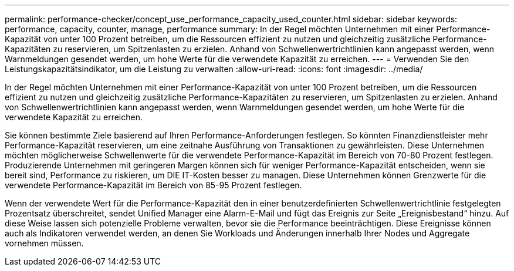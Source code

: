 ---
permalink: performance-checker/concept_use_performance_capacity_used_counter.html 
sidebar: sidebar 
keywords: performance, capacity, counter, manage, performance 
summary: In der Regel möchten Unternehmen mit einer Performance-Kapazität von unter 100 Prozent betreiben, um die Ressourcen effizient zu nutzen und gleichzeitig zusätzliche Performance-Kapazitäten zu reservieren, um Spitzenlasten zu erzielen. Anhand von Schwellenwertrichtlinien kann angepasst werden, wenn Warnmeldungen gesendet werden, um hohe Werte für die verwendete Kapazität zu erreichen. 
---
= Verwenden Sie den Leistungskapazitätsindikator, um die Leistung zu verwalten
:allow-uri-read: 
:icons: font
:imagesdir: ../media/


[role="lead"]
In der Regel möchten Unternehmen mit einer Performance-Kapazität von unter 100 Prozent betreiben, um die Ressourcen effizient zu nutzen und gleichzeitig zusätzliche Performance-Kapazitäten zu reservieren, um Spitzenlasten zu erzielen. Anhand von Schwellenwertrichtlinien kann angepasst werden, wenn Warnmeldungen gesendet werden, um hohe Werte für die verwendete Kapazität zu erreichen.

Sie können bestimmte Ziele basierend auf Ihren Performance-Anforderungen festlegen. So könnten Finanzdienstleister mehr Performance-Kapazität reservieren, um eine zeitnahe Ausführung von Transaktionen zu gewährleisten. Diese Unternehmen möchten möglicherweise Schwellenwerte für die verwendete Performance-Kapazität im Bereich von 70-80 Prozent festlegen. Produzierende Unternehmen mit geringeren Margen können sich für weniger Performance-Kapazität entscheiden, wenn sie bereit sind, Performance zu riskieren, um DIE IT-Kosten besser zu managen. Diese Unternehmen können Grenzwerte für die verwendete Performance-Kapazität im Bereich von 85-95 Prozent festlegen.

Wenn der verwendete Wert für die Performance-Kapazität den in einer benutzerdefinierten Schwellenwertrichtlinie festgelegten Prozentsatz überschreitet, sendet Unified Manager eine Alarm-E-Mail und fügt das Ereignis zur Seite „Ereignisbestand“ hinzu. Auf diese Weise lassen sich potenzielle Probleme verwalten, bevor sie die Performance beeinträchtigen. Diese Ereignisse können auch als Indikatoren verwendet werden, an denen Sie Workloads und Änderungen innerhalb Ihrer Nodes und Aggregate vornehmen müssen.
